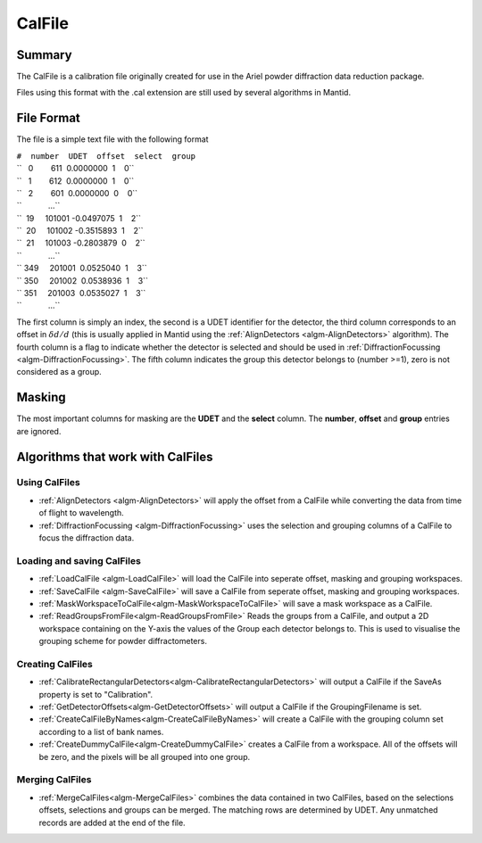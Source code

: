 .. _CalFile:

CalFile
=======

Summary
-------

The CalFile is a calibration file originally created for use in the
Ariel powder diffraction data reduction package.

Files using this format with the .cal extension are still used by
several algorithms in Mantid.

File Format
-----------

The file is a simple text file with the following format

| ``#  number  UDET  offset  select  group``
| ``   0        611  0.0000000  1    0``
| ``   1        612  0.0000000  1    0``
| ``   2        601  0.0000000  0    0``
| ``            ...``
| ``  19     101001 -0.0497075  1    2``
| ``  20     101002 -0.3515893  1    2``
| ``  21     101003 -0.2803879  0    2``
| ``            ...``
| `` 349     201001  0.0525040  1    3``
| `` 350     201002  0.0538936  1    3``
| `` 351     201003  0.0535027  1    3``
| ``            ...``

The first column is simply an index, the second is a UDET identifier for
the detector, the third column corresponds to an offset in
:math:`\delta d/d` (this is usually applied in Mantid using the
:ref:`AlignDetectors  <algm-AlignDetectors>` algorithm). The fourth column is a
flag to indicate whether the detector is selected and should be used in
:ref:`DiffractionFocussing  <algm-DiffractionFocussing>`. The fifth column
indicates the group this detector belongs to (number >=1), zero is not
considered as a group.

Masking
-------

The most important columns for masking are the **UDET** and the
**select** column. The **number**, **offset** and **group** entries are
ignored.

Algorithms that work with CalFiles
----------------------------------

Using CalFiles
##############

* :ref:`AlignDetectors  <algm-AlignDetectors>` will apply the offset from a CalFile while converting the data from time of flight to wavelength.
* :ref:`DiffractionFocussing  <algm-DiffractionFocussing>` uses the selection and grouping columns of a CalFile to focus the diffraction data.

Loading and saving CalFiles
###########################

* :ref:`LoadCalFile <algm-LoadCalFile>` will load the CalFile into seperate offset, masking and grouping workspaces.
* :ref:`SaveCalFile <algm-SaveCalFile>` will save a CalFile from seperate offset, masking and grouping workspaces.
* :ref:`MaskWorkspaceToCalFile<algm-MaskWorkspaceToCalFile>` will save a mask workspace as a CalFile.
* :ref:`ReadGroupsFromFile<algm-ReadGroupsFromFile>` Reads the groups from a CalFile, and output a 2D workspace containing on the Y-axis the values of the Group each detector belongs to. This is used to visualise the grouping scheme for powder diffractometers.


Creating CalFiles
#################

* :ref:`CalibrateRectangularDetectors<algm-CalibrateRectangularDetectors>` will output a CalFile if the SaveAs property is set to "Calibration".
* :ref:`GetDetectorOffsets<algm-GetDetectorOffsets>` will output a CalFile if the GroupingFilename is set.
* :ref:`CreateCalFileByNames<algm-CreateCalFileByNames>` will create a CalFile with the grouping column set according to a list of bank names.
* :ref:`CreateDummyCalFile<algm-CreateDummyCalFile>` creates a CalFile from a workspace. All of the offsets will be zero, and the pixels will be all grouped into one group.

Merging CalFiles
################

* :ref:`MergeCalFiles<algm-MergeCalFiles>` combines the data contained in two CalFiles, based on the selections offsets, selections and groups can be merged. The matching rows are determined by UDET. Any unmatched records are added at the end of the file.


.. categories:: Calibration
